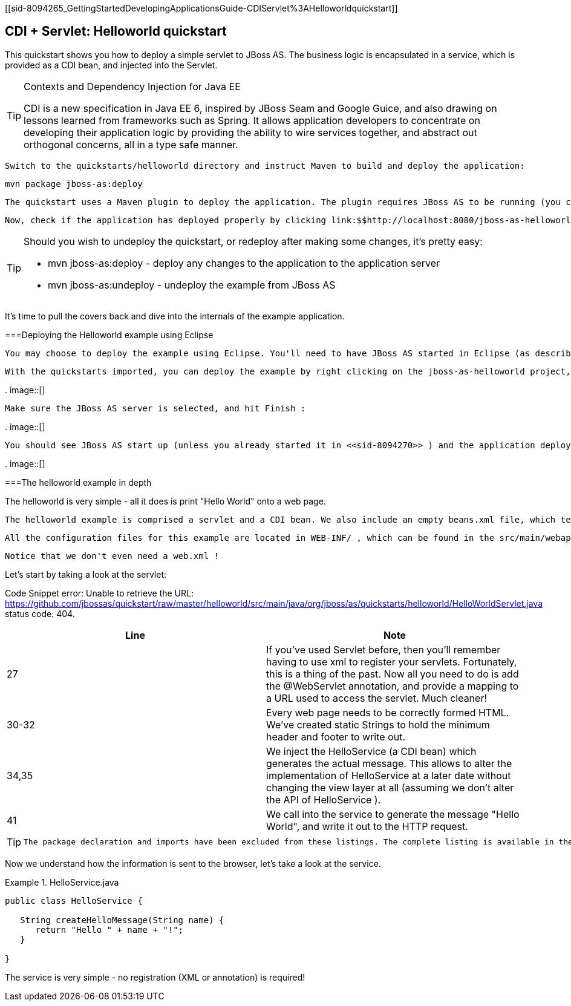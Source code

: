 [[sid-8094265_GettingStartedDevelopingApplicationsGuide-CDIServlet%3AHelloworldquickstart]]

== CDI + Servlet: Helloworld quickstart

This quickstart shows you how to deploy a simple servlet to JBoss AS. The business logic is encapsulated in a service, which is provided as a CDI bean, and injected into the Servlet.


[TIP]
.Contexts and Dependency Injection for Java EE
====
CDI is a new specification in Java EE 6, inspired by JBoss Seam and Google Guice, and also drawing on lessons learned from frameworks such as Spring. It allows application developers to concentrate on developing their application logic by providing the ability to wire services together, and abstract out orthogonal concerns, all in a type safe manner.


====


 Switch to the quickstarts/helloworld directory and instruct Maven to build and deploy the application: 


----
mvn package jboss-as:deploy
----

 The quickstart uses a Maven plugin to deploy the application. The plugin requires JBoss AS to be running (you can find out how to start the server in <<sid-8094268>> or <<sid-8094269>> ). 

 Now, check if the application has deployed properly by clicking link:$$http://localhost:8080/jboss-as-helloworld/HelloWorld$$[http://localhost:8080/jboss-as-helloworld] . If you see a "Hello World" message it's all working! 


[TIP]
====
Should you wish to undeploy the quickstart, or redeploy after making some changes, it's pretty easy:


*  mvn jboss-as:deploy - deploy any changes to the application to the application server 


*  mvn jboss-as:undeploy - undeploy the example from JBoss AS 


====


It's time to pull the covers back and dive into the internals of the example application.

[[sid-8094265_GettingStartedDevelopingApplicationsGuide-DeployingtheHelloworldexampleusingEclipse]]


===Deploying the Helloworld example using Eclipse

 You may choose to deploy the example using Eclipse. You'll need to have JBoss AS started in Eclipse (as described  in <<sid-8094270>> ) and to have imported the quickstarts into Eclipse (as described in <<sid-8094271>> ). 

 With the quickstarts imported, you can deploy the example by right clicking on the jboss-as-helloworld project, and choosing Run As -&gt; Run On Server : 

 
.
image::[]

 

 Make sure the JBoss AS server is selected, and hit Finish : 

 
.
image::[]

 

 You should see JBoss AS start up (unless you already started it in <<sid-8094270>> ) and the application deploy in the Console log: 

 
.
image::[]

 

[[sid-8094265_GettingStartedDevelopingApplicationsGuide-Thehelloworldexampleindepth]]


===The helloworld example in depth

The helloworld is very simple - all it does is print "Hello World" onto a web page.

 The helloworld example is comprised a servlet and a CDI bean. We also include an empty beans.xml file, which tells JBoss AS to look for beans in this application and to activate the CDI. beans.xml is located in WEB-INF , which can be found in the src/main/webapp directory of the example. Also in this directory we include index.html which uses a simple meta refresh to send the users browser to the Servlet, which is located at link:$$http://localhost:8080/jboss-as-helloworld/HelloWorld$$[] . 

 All the configuration files for this example are located in WEB-INF/ , which can be found in the src/main/webapp directory of the example. 

 Notice that we don't even need a web.xml ! 

Let's start by taking a look at the servlet:

Code Snippet error: Unable to retrieve the URL: https://github.com/jbossas/quickstart/raw/master/helloworld/src/main/java/org/jboss/as/quickstarts/helloworld/HelloWorldServlet.java status code: 404.

[options="header"]
|===============
|Line|Note
|27| If you've used Servlet before, then you'll remember having to use xml to register your servlets. Fortunately, this is a thing of the past. Now all you need to do is add the @WebServlet annotation, and provide a mapping to a URL used to access the servlet. Much cleaner! 
|30-32|Every web page needs to be correctly formed HTML. We've created static Strings to hold the minimum header and footer to write out.
|34,35| We inject the HelloService (a CDI bean) which generates the actual message. This allows to alter the implementation of HelloService at a later date without changing the view layer at all (assuming we don't alter the API of HelloService ). 
|41|We call into the service to generate the message "Hello World", and write it out to the HTTP request.

|===============



[TIP]
====
 The package declaration and imports have been excluded from these listings. The complete listing is available in the example source code. 


====


Now we understand how the information is sent to the browser, let's take a look at the service.

.HelloService.java

====
----
public class HelloService {

   String createHelloMessage(String name) {
      return "Hello " + name + "!";
   }

}
----

====
The service is very simple - no registration (XML or annotation) is required!

